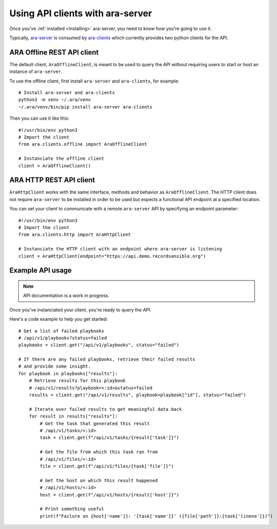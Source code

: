 Using API clients with ara-server
=================================

Once you've :ref:`installed <installing>` ara-server, you need to know how
you're going to use it.

Typically, `ara-server <https://github.com/openstack/ara-server>`_ is consumed
by `ara-clients <https://github.com/openstack/ara-clients>`_ which currently
provides two python clients for the API.

ARA Offline REST API client
~~~~~~~~~~~~~~~~~~~~~~~~~~~

The default client, ``AraOfflineClient``, is meant to be used to query the API
without requiring users to start or host an instance of ``ara-server``.

To use the offline client, first install ``ara-server`` and ``ara-clients``,
for example::

    # Install ara-server and ara-clients
    python3 -m venv ~/.ara/venv
    ~/.ara/venv/bin/pip install ara-server ara-clients

Then you can use it like this::

    #!/usr/bin/env python3
    # Import the client
    from ara.clients.offline import AraOfflineClient

    # Instanciate the offline client
    client = AraOfflineClient()

ARA HTTP REST API client
~~~~~~~~~~~~~~~~~~~~~~~~

``AraHttpClient`` works with the same interface, methods and behavior as
``AraOfflineClient``.
The HTTP client does not require ``ara-server`` to be installed in order to be
used but expects a functional API endpoint at a specified location.

You can set your client to communicate with a remote ``ara-server`` API by
specifying an endpoint parameter::

    #!/usr/bin/env python3
    # Import the client
    from ara.clients.http import AraHttpClient

    # Instanciate the HTTP client with an endpoint where ara-server is listening
    client = AraHttpClient(endpoint="https://api.demo.recordsansible.org")

Example API usage
~~~~~~~~~~~~~~~~~

.. note::
   API documentation is a work in progress.

Once you've instanciated your client, you're ready to query the API.

Here's a code example to help you get started::

    # Get a list of failed playbooks
    # /api/v1/playbooks?status=failed
    playbooks = client.get("/api/v1/playbooks", status="failed")

    # If there are any failed playbooks, retrieve their failed results
    # and provide some insight.
    for playbook in playbooks["results"]:
        # Retrieve results for this playbook
        # /api/v1/results?playbook=<:id>&status=failed
        results = client.get("/api/v1/results", playbook=playbook["id"], status="failed")

        # Iterate over failed results to get meaningful data back
        for result in results["results"]:
            # Get the task that generated this result
            # /api/v1/tasks/<:id>
            task = client.get(f"/api/v1/tasks/{result['task']}")

            # Get the file from which this task ran from
            # /api/v1/files/<:id>
            file = client.get(f"/api/v1/files/{task['file']}")

            # Get the host on which this result happened
            # /api/v1/hosts/<:id>
            host = client.get(f"/api/v1/hosts/{result['host']}")

            # Print something useful
            print(f"Failure on {host['name']}: '{task['name']}' ({file['path']}:{task['lineno']})")
